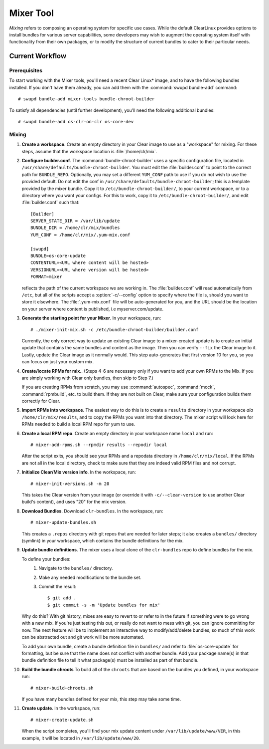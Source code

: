 .. _mixer_tool:

Mixer Tool
##########

*Mixing* refers to composing an operating system for specific use cases.
While the default ClearLinux provides options to install bundles for various
server capabilities, some developers may wish to augment the operating system
itself with functionality from their own packages, or to modify the structure of
current bundles to cater to their particular needs.


Current Workflow
================

Prerequisites
-------------

To start working with the Mixer tools, you'll need a recent Clear Linux* image,
and to have the following bundles installed. If you don't have them already,
you can add them with the :command:`swupd bundle-add` command::

# swupd bundle-add mixer-tools bundle-chroot-builder

To satisfy all dependencies (until further development), you'll need the
following additional bundles::

# swupd bundle-add os-clr-on-clr os-core-dev

Mixing
------

#. **Create a workspace**. Create an empty directory in your Clear image to
   use as a "workspace" for mixing. For these steps, assume that the workspace
   location is :file:`/home/clr/mix`.

#. **Configure builder.conf**. The :command:`bundle-chroot-builder` uses a
   specific configuration file, located in
   ``/usr/share/defaults/bundle-chroot-builder``. You must edit the
   :file:`builder.conf` to point to the correct path for ``BUNDLE_REPO``.
   Optionally, you may set a different ``YUM_CONF`` path to use if you do not wish to use the provided default. Do not edit the conf in 
   ``/usr/share/defaults/bundle-chroot-builder``; this is a template provided
   by the mixer bundle. Copy it to ``/etc/bundle-chroot-builder/``, to your 
   current workspace, or to a directory where you want your configs. For this
   to work, copy it to ``/etc/bundle-chroot-builder/``,
   and edit :file:`builder.conf` such that::

      [Builder]
      SERVER_STATE_DIR = /var/lib/update
      BUNDLE_DIR = /home/clr/mix/bundles
      YUM_CONF = /home/clr/mix/.yum-mix.conf

      [swupd]
      BUNDLE=os-core-update
      CONTENTURL=<URL where content will be hosted>
      VERSIONURL=<URL where version will be hosted>
      FORMAT=mixer

   reflects the path of the current workspace we are working in. The
   :file:`builder.conf` will read automatically from ``/etc``, but all
   of the scripts accept a :option:`-c/--config` option to specify where
   the file is, should you want to store it elsewhere. The :file:`.yum-mix.conf`
   file will be auto-generated for you, and the URL should be the location
   on your server where content is published, i.e myserver.com/update.

#. **Generate the starting point for your Mixer**. In your workspace, run::
   
     # ./mixer-init-mix.sh -c /etc/bundle-chroot-builder/builder.conf

   Currently, the only correct way to update an existing Clear image to a
   mixer-created update is to create an initial update that contains the same
   bundles and content as the image. Then you can verify ``--fix`` the
   Clear image to it. Lastly, update the Clear image as it normally would. 
   This step auto-generates that first version 10 for you, so you can focus
   on just your custom mix.

#. **Create/locate RPMs for mix.**. (Steps 4-6 are necessary only if you
   want to add your own RPMs to the Mix. If you are simply working with Clear
   only bundles, then skip to Step 7.)

   If you are creating RPMs from scratch, you may use :command:`autospec`,
   :command:`mock`, :command:`rpmbuild`, etc. to build them. If they are not
   built on Clear, make sure your configuration builds them correctly for Clear.

#. **Import RPMs into workspace**. The easiest way to do this is to create a
   ``results`` directory in your workspace *ala* ``/home/clr/mix/results``,
   and to copy the RPMs you want into that directory. The mixer script will
   look here for RPMs needed to build a local RPM repo for yum to use.

#. **Create a local RPM repo**. Create an empty directory in your workspace
   name ``local`` and run::

   # mixer-add-rpms.sh --rpmdir results --repodir local

   After the script exits, you should see your RPMs and a repodata directory in
   ``/home/clr/mix/local``. If the RPMs are not all in the local directory, check
   to make sure that they are indeed valid RPM files and not corrupt.

#. **Initialize Clear/Mix version info**. In the workspace, run::

   # mixer-init-versions.sh -m 20

   This takes the Clear version from your image (or override it with
   ``-c/--clear-version`` to use another Clear build's content), and uses
   "20" for the mix version.

#. **Download Bundles**.  Download ``clr-bundles``.  In the workspace,
   run::

   # mixer-update-bundles.sh

   This creates a ``.repos`` directory with git repos that are needed for
   later steps; it also creates a ``bundles/`` directory (symlink) in your
   workspace, which contains the bundle definitions for the mix.

#. **Update bundle definitions**. The mixer uses a local clone of the
   ``clr-bundles`` repo to define bundles for the mix.

   To define your bundles:
      #. Navigate to the ``bundles/`` directory.
      #. Make any needed modifications to the bundle set.
      #. Commit the result::
         
         $ git add .
         $ git commit -s -m 'Update bundles for mix'

   Why do this? With git history, mixes are easy to revert to or refer
   to in the future if something were to go wrong with a new mix. If
   you're just testing this out, or really do not want to mess with git,
   you can ignore committing for now. The next feature will be to
   implement an interactive way to modify/add/delete bundles, so much of
   this work can be abstracted out and git work will be more automated.

   To add your own bundle, create a bundle definition file in ``bundles/``
   and refer to :file:`os-core-update` for formatting, but be sure that
   the name does not conflict with another bundle. Add your package
   name(s) in that  bundle definition file to tell it what package(s)
   must be installed as part of that bundle.

#. **Build the bundle chroots** To build all of the ``chroots``
   that are based on the bundles you defined, in your workspace run::
   
   # mixer-build-chroots.sh

   If you have many bundles defined for your mix, this step may take some time.

#. **Create update**. In the workspace, run::

   # mixer-create-update.sh

   When the script completes, you'll find your mix update content under
   ``/var/lib/update/www/VER``, in this example, it will be located in
   ``/var/lib/update/www/20``.

